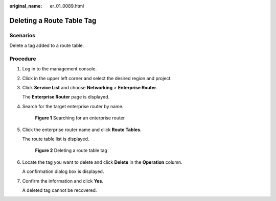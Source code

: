 :original_name: er_01_0089.html

.. _er_01_0089:

Deleting a Route Table Tag
==========================

Scenarios
---------

Delete a tag added to a route table.

Procedure
---------

#. Log in to the management console.

#. Click |image1| in the upper left corner and select the desired region and project.

#. Click **Service List** and choose **Networking** > **Enterprise Router**.

   The **Enterprise Router** page is displayed.

#. Search for the target enterprise router by name.


   .. figure:: /_static/images/en-us_image_0000001674900098.png
      :alt: **Figure 1** Searching for an enterprise router

      **Figure 1** Searching for an enterprise router

#. Click the enterprise router name and click **Route Tables**.

   The route table list is displayed.


   .. figure:: /_static/images/en-us_image_0000001726066365.png
      :alt: **Figure 2** Deleting a route table tag

      **Figure 2** Deleting a route table tag

#. Locate the tag you want to delete and click **Delete** in the **Operation** column.

   A confirmation dialog box is displayed.

#. Confirm the information and click **Yes**.

   A deleted tag cannot be recovered.

.. |image1| image:: /_static/images/en-us_image_0000001190483836.png
